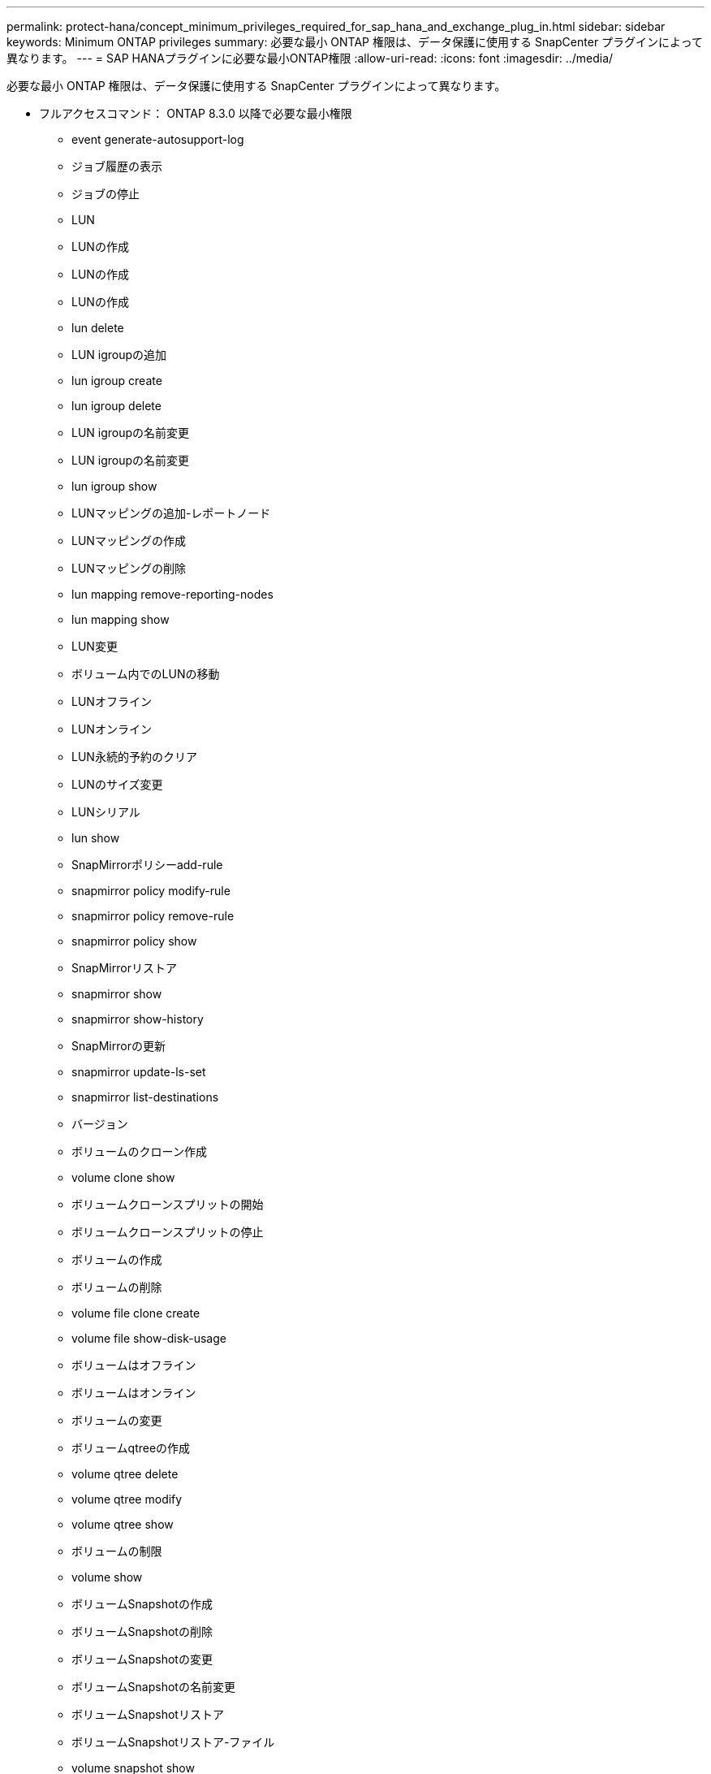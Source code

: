 ---
permalink: protect-hana/concept_minimum_privileges_required_for_sap_hana_and_exchange_plug_in.html 
sidebar: sidebar 
keywords: Minimum ONTAP privileges 
summary: 必要な最小 ONTAP 権限は、データ保護に使用する SnapCenter プラグインによって異なります。 
---
= SAP HANAプラグインに必要な最小ONTAP権限
:allow-uri-read: 
:icons: font
:imagesdir: ../media/


[role="lead"]
必要な最小 ONTAP 権限は、データ保護に使用する SnapCenter プラグインによって異なります。

* フルアクセスコマンド： ONTAP 8.3.0 以降で必要な最小権限
+
** event generate-autosupport-log
** ジョブ履歴の表示
** ジョブの停止
** LUN
** LUNの作成
** LUNの作成
** LUNの作成
** lun delete
** LUN igroupの追加
** lun igroup create
** lun igroup delete
** LUN igroupの名前変更
** LUN igroupの名前変更
** lun igroup show
** LUNマッピングの追加-レポートノード
** LUNマッピングの作成
** LUNマッピングの削除
** lun mapping remove-reporting-nodes
** lun mapping show
** LUN変更
** ボリューム内でのLUNの移動
** LUNオフライン
** LUNオンライン
** LUN永続的予約のクリア
** LUNのサイズ変更
** LUNシリアル
** lun show
** SnapMirrorポリシーadd-rule
** snapmirror policy modify-rule
** snapmirror policy remove-rule
** snapmirror policy show
** SnapMirrorリストア
** snapmirror show
** snapmirror show-history
** SnapMirrorの更新
** snapmirror update-ls-set
** snapmirror list-destinations
** バージョン
** ボリュームのクローン作成
** volume clone show
** ボリュームクローンスプリットの開始
** ボリュームクローンスプリットの停止
** ボリュームの作成
** ボリュームの削除
** volume file clone create
** volume file show-disk-usage
** ボリュームはオフライン
** ボリュームはオンライン
** ボリュームの変更
** ボリュームqtreeの作成
** volume qtree delete
** volume qtree modify
** volume qtree show
** ボリュームの制限
** volume show
** ボリュームSnapshotの作成
** ボリュームSnapshotの削除
** ボリュームSnapshotの変更
** ボリュームSnapshotの名前変更
** ボリュームSnapshotリストア
** ボリュームSnapshotリストア-ファイル
** volume snapshot show
** ボリュームのアンマウント
** SVM CIFS
** vserver cifs share create
** vserver cifs share delete
** vserver cifs shadowcopy show
** vserver cifs share show
** vserver cifs show
** SVM export-policy
** vserver export-policy create
** vserver export-policy delete
** vserver export-policy rule create
** vserver export-policy rule show
** vserver export-policy show
** SVM iSCSI
** vserver iscsi connection show
** vserver show


* 読み取り専用コマンド： ONTAP 8.3.0 以降で必要な最小権限
+
** ネットワークインターフェイス
** network interface show
** SVM



